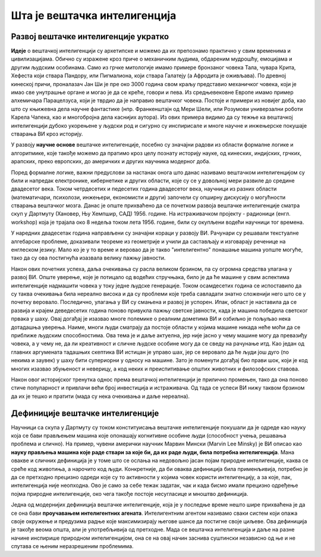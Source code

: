 Шта је вештачка интелигенција
=============================

.. questionnote::

    Да ли можеш да се сетиш неког филма који има за тему вештачку интелигенцију? Да ли те је тај филм подстакао на дубље размишљање о предностима и недостацима вештачке интелигенције? Које емоције ти је подстакао?  

Развој вештачке интелигенције укратко 
-------------------------------------

**Идеје** о вештачкој интелигенцији су архетипске и можемо да их препознамо практично у свим временима 
и цивилизацијама. Обично су изражене кроз приче о механичким људима, обдареним мудрошћу, емоцијама 
и другим људским особинама. Само из грчке митологије имамо примере бронзаног човека Тала, чувара 
Крита, Хефеста који ствара Пандору, или Пигмалиона, који ствара Галатеју (а Афродита је оживљава).
По древној кинеској причи, проналазач Јан Ши је пре око 3000 година свом краљу представио механичког 
човека, који је имао све унутрашње органе и могао је да се креће, говори и пева. Из средњевековне 
Европе имамо пример алхемичара Парацелзуса, који је тврдио да је направио вештачког човека. Постоје 
и примери из новијег доба, као што су књижевна дела научне фантастике (нпр. Франкенштајн од Мери 
Шели, или Розумови универзални роботи Карела Чапека, као и многобројна дела каснијих аутора). 
Из ових примера видимо да су тежње ка вештачкој интелигенцији дубоко укорењене у људски род и 
сигурно су инспирисале и многе научне и инжењерске покушаје стварања ВИ кроз историју.

У развоју **научне основе** вештачке интелигенције, посебно су значајни радови из области формалне 
логике и алгоритмике, које такође можемо да пратимо кроз целу познату историју науке, од кинеских, 
индијских, грчких, арапских, преко европских, до америчких и других научника модерног доба. 

.. learnmorenote:: О значају формалне логике 

    Један од најистакнутијих мислилаца који су радили на формализацији дедуктивног размишљања је 
    старогрчки филозоф Аристотел. Он се бавио установљивањем формалних правила за извођење закључака 
    из датих претпоставки. Формулисање оваквих правила је највероватније инспирисано жељом да се дође 
    до објективних, непристрасних закључака, који не зависе од особина човека који те закључке изводи 
    (његових предубеђења, склоности и слично). Еуклид је у том духу, од мноштва познатих чињеница из 
    геометрије изградио систем у коме се до (скоро свих) тих чињеница долази поступцима формалног 
    закључивања. Еуклидови елементи су као модел формалног закључивања постали најзначајнији такав 
    пример за наредних 2000 година. Захваљујући формалном закључивању, људи су и у другим доменима 
    изградили солидан систем знања, које се ослања на веома мали број претпоставки. Прихватањем тих 
    претпоставки - аксиома, добијамо и велики број закључака који су доказани једном заувек и не 
    подлежу новом преиспитивању. Више од тога, а што је за нас овде посебно битно, **даљи развој формалне 
    логике је довео до могућности да чак и машине изводе закључке**, тј. да се понашају интелигентно. 

    Формализацијом размишљања и закључивања, односно правилима извођења закључака су се бавили и многи 
    други умни људи у разним епохама. Неки од најпознатијих су Мухамед ел Хорезми, Вилијам Окамски, 
    Џон Дунс Скот, Готфрид Лајбниц, Рене Декарт, Томас Хобс, Џорџ Бул, Готлоб Фреге, Бертранд Расел, 
    Алфред Норт Вајтхед и Курт Гедел. Овде не можемо да се дубље упуштамо у доприносе ових и других 
    великана логике и сродних дисциплина у развоју формалног начина мишљења, који је касније послужио 
    као темељ за настанак вештачке интелигенције. Уместо тога, поменимо само чувену Хобсову мисао, по 
    којој **разум није ништа друго до рачунање**, а која описује један правац деловања, који је мање 
    или више присутан код свих поменутих мислилаца.

Поред формалне логике, важни предуслови за настанак онога што данас називамо вештачком интелигенцијом 
су били и напредак електронике, кибернетике и других области, које су се у довољној мери развиле до 
средине двадесетог века. Током четрдесетих и педесетих година двадесетог века, научници из разних 
области (математичари, психолози, инжењери, економисти и други) започели су опширну дискусију о 
могућности стварања вештачког мозга. Данас је опште прихваћено да се почетком развоја вештачке 
интелигенције сматра скуп у Дартмуту (Хановер, Њу Хемпшир, САД) 1956. године. На истраживачком 
пројекту - радионици (енгл. workshop) која је трајала око 8 недеља током лета 1956. године, били 
су окупљени водећи научници тог времена. 

.. infonote::

    Једна од најважнијих тврдњи које су разматране на овом скупу је да *сваки аспект учења или било 
    која друга карактеристика интелигенције може да се тако прецизно опише, да може да се направи 
    машина која га симулира*. На овом скупу је и настао термин вештачка интелигенција, а постављени 
    су и темељи будуће научне дисциплине. 

У наредних двадесетак година направљени су значајни кораци у развоју ВИ. Рачунари су решавали 
текстуалне алгебарске проблеме, доказивали теореме из геометрије и учили да састављају и изговарају 
реченице на енглеском језику. Мало ко је у то време и веровао да је такво "интелигентно" понашање 
машина уопште могуће, тако да су ова постигнућа изазвала велику пажњу јавности.

Након ових почетних успеха, даља очекивања су расла великом брзином, па су огромна средства улагана 
у развој ВИ. Опште уверење, које је потицало од водећих стручњака, било је да ће машине у свим аспектима 
интелигенције надмашити човека у току једне људске генерације. Током осамдесетих година се испоставило 
да су таква очекивања била нереално висока и да су проблеми које треба савладати знатно сложенији 
него што се у почетку веровало. Последично, улагања у ВИ су смањена и развој је успорен. Ипак, област 
је наставила да се развија и крајем деведесетих година поново привукла пажњу светске јавности, када 
је машина победила светског првака у шаху. Овај догађај је изазвао многе полемике о реалним дометима ВИ 
и озбиљно је пољуљао нека дотадашња уверења. Наиме, многи људи сматрају да постоје области у којима 
машине никада неће моћи да се приближе људским способностима. Ова тема је и даље актуелна, јер није 
јасно у чему машине могу да превазиђу човека, а у чему не, да ли креативност и сличне људске особине 
могу да се сведу на рачунање итд. Као један од главних аргумената тадашњих скептика ВИ истицан је управо 
шах, јер се веровало да ће људи још дуго (по некима и заувек) у шаху бити супериорни у односу на машине. 
Зато је поменути догађај био прави шок, који је код многих изазвао збуњеност и неверицу, а код неких и
преиспитивање општих животних и филозофских ставова. 

Након овог историјског тренутка однос према вештачкој интелигенцији је прилично промењен, тако да она 
поново стиче популарност и привлачи већи број инвестиција и истраживача. Од тада се успеси ВИ нижу 
таквом брзином да их је тешко и пратити (мада су нека очекивања и даље нереална).


Дефиниције вештачке интелигенције
---------------------------------

Научници са скупа у Дартмуту су током конституисања вештачке интелигенције покушали да је одреде 
као науку која се бави прављењем машина које опонашају когнитивне особине људи (способност учења, 
решавања проблема и слично). На пример, чувени амерички научник Марвин Мински (Marvin Lee Minsky) је 
ВИ описао као **науку прављења машина које раде ствари за које би, да их раде људи, била потребна 
интелигенција**. Мана овакве и сличних дефиниција је у томе што се ослања на недовољно јасан појам 
природне интелигенције, каква се среће код животиња, а нарочито код људи. Конкретније, да би оваква 
дефиниција била применљивија, потребно је да се претходно прецизно одреди које су то активности у 
којима човек користи интелигенцију, а за које, пак, интелигенција није неопходна. Ово је само за себе 
тежак задатак, чак и када бисмо имали прецизно одређење појма природне интелигенције, око чега такође 
постоје несугласице и мноштво дефиниција.

Једна од модернијих дефиниција вештачке интелигенције, која је у последње време нешто шире прихваћена 
је да се она бави **проучавањем интелигентних агената**. Интелигентним агентом називамо сваки систем 
који опажа своје окружење и предузима радње које максимизирају његове шансе да постигне своје циљеве. 
Ова дефиниција је такође веома општа, али је употребљивија од претходне. Мада се вештачка интелигенција 
и даље на разне начине инспирише природном интелигенцијом, она се на овај начин заснива суштински 
независно од ње и не спутава се њеним неразрешеним проблемима.
